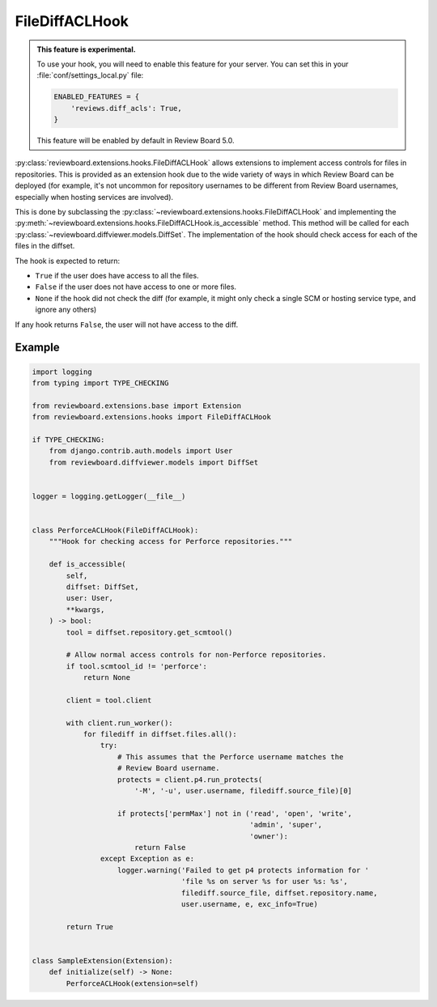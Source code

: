 .. _filediff-acl-hook:

===============
FileDiffACLHook
===============

.. versionadded:: 4.0.5

.. admonition:: This feature is experimental.

   To use your hook, you will need to enable this feature for your server.
   You can set this in your :file:`conf/settings_local.py` file:

   .. code-block:: python

      ENABLED_FEATURES = {
          'reviews.diff_acls': True,
      }

   This feature will be enabled by default in Review Board 5.0.

:py:class:`reviewboard.extensions.hooks.FileDiffACLHook` allows extensions to
implement access controls for files in repositories. This is provided as an
extension hook due to the wide variety of ways in which Review Board can be
deployed (for example, it's not uncommon for repository usernames to be
different from Review Board usernames, especially when hosting services are
involved).

This is done by subclassing the
:py:class:`~reviewboard.extensions.hooks.FileDiffACLHook` and implementing the
:py:meth:`~reviewboard.extensions.hooks.FileDiffACLHook.is_accessible` method.
This method will be called for each
:py:class:`~reviewboard.diffviewer.models.DiffSet`. The implementation of the
hook should check access for each of the files in the diffset.

The hook is expected to return:

* ``True`` if the user does have access to all the files.
* ``False`` if the user does not have access to one or more files.
* ``None`` if the hook did not check the diff (for example, it might only check
  a single SCM or hosting service type, and ignore any others)

If any hook returns ``False``, the user will not have access to the diff.


Example
=======

.. code-block:: python

    import logging
    from typing import TYPE_CHECKING

    from reviewboard.extensions.base import Extension
    from reviewboard.extensions.hooks import FileDiffACLHook

    if TYPE_CHECKING:
        from django.contrib.auth.models import User
        from reviewboard.diffviewer.models import DiffSet


    logger = logging.getLogger(__file__)


    class PerforceACLHook(FileDiffACLHook):
        """Hook for checking access for Perforce repositories."""

        def is_accessible(
            self,
            diffset: DiffSet,
            user: User,
            **kwargs,
        ) -> bool:
            tool = diffset.repository.get_scmtool()

            # Allow normal access controls for non-Perforce repositories.
            if tool.scmtool_id != 'perforce':
                return None

            client = tool.client

            with client.run_worker():
                for filediff in diffset.files.all():
                    try:
                        # This assumes that the Perforce username matches the
                        # Review Board username.
                        protects = client.p4.run_protects(
                            '-M', '-u', user.username, filediff.source_file)[0]

                        if protects['permMax'] not in ('read', 'open', 'write',
                                                       'admin', 'super',
                                                       'owner'):
                            return False
                    except Exception as e:
                        logger.warning('Failed to get p4 protects information for '
                                       'file %s on server %s for user %s: %s',
                                       filediff.source_file, diffset.repository.name,
                                       user.username, e, exc_info=True)

            return True


    class SampleExtension(Extension):
        def initialize(self) -> None:
            PerforceACLHook(extension=self)
